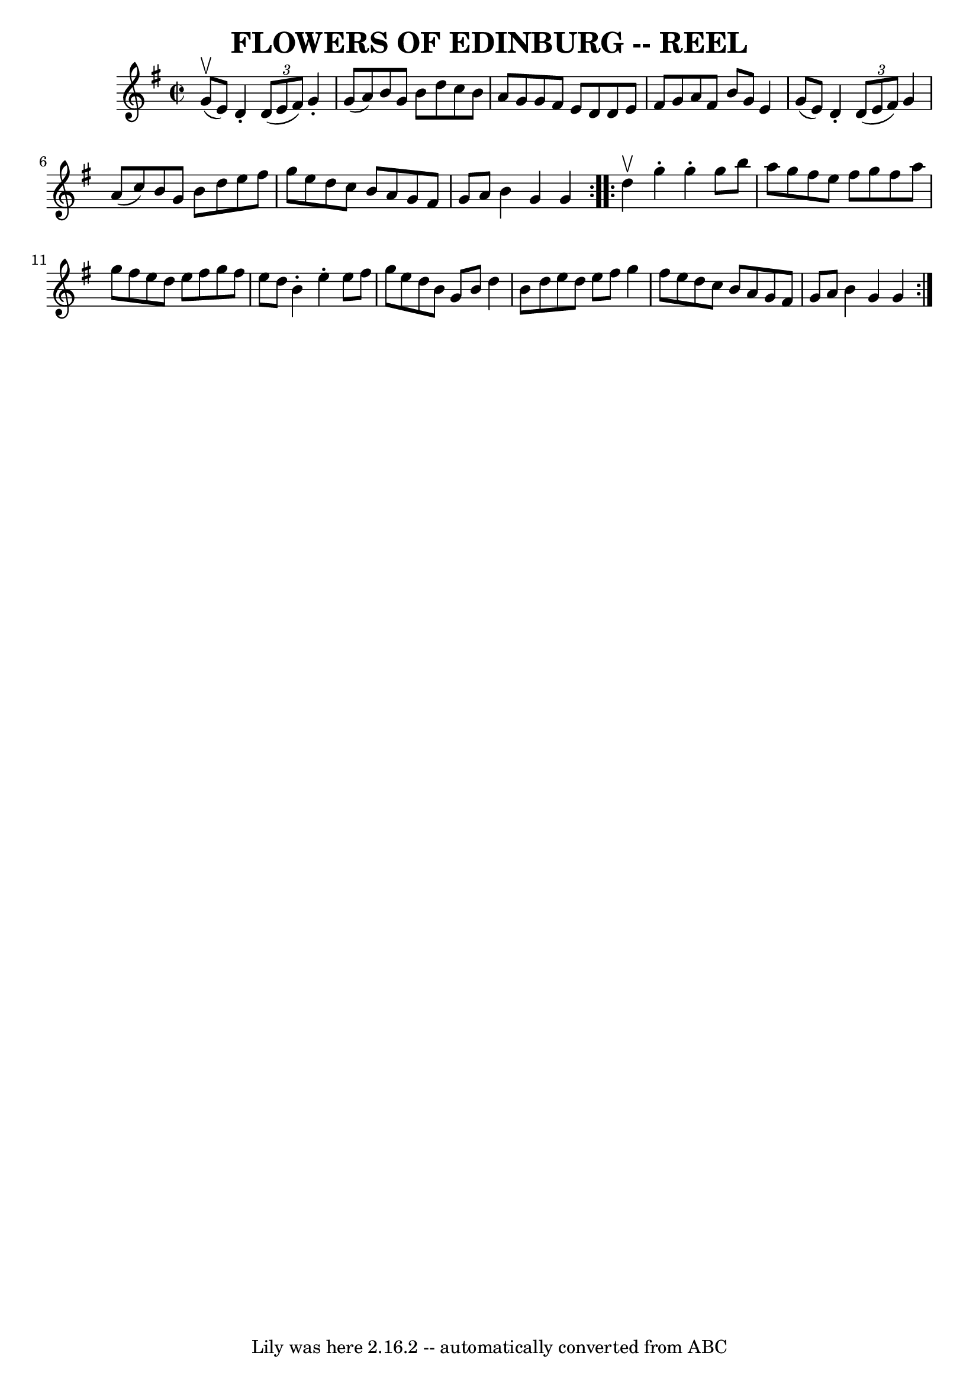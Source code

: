 \version "2.7.40"
\header {
	book = "Ryan's Mammoth Collection of Fiddle Tunes"
	crossRefNumber = "1"
	footnotes = ""
	tagline = "Lily was here 2.16.2 -- automatically converted from ABC"
	title = "FLOWERS OF EDINBURG -- REEL"
}
voicedefault =  {
\set Score.defaultBarType = "empty"

\repeat volta 2 {
\override Staff.TimeSignature #'style = #'C
 \time 2/2 \key g \major g'8 (^\upbow e'8) |
 d'4 -.   
\times 2/3 { d'8 (e'8 fis'8) } g'4 -. g'8 (a'8)   |
 
 b'8 g'8 b'8 d''8 c''8 b'8 a'8 g'8    |
 g'8    
fis'8 e'8 d'8 d'8 e'8 fis'8 g'8    |
 a'8 fis'8    
b'8 g'8 e'4 g'8 (e'8)   |
 d'4 -.   \times 2/3 { d'8 
(e'8 fis'8) } g'4 a'8 (c''8)   |
 b'8 g'8 b'8 
 d''8 e''8 fis''8 g''8 e''8    |
 d''8 c''8 b'8    
a'8 g'8 fis'8 g'8 a'8    |
 b'4 g'4 g'4    }     
\repeat volta 2 { d''4^\upbow   |
 g''4 -. g''4 -. g''8 b''8  
 a''8 g''8    |
 fis''8 e''8 fis''8 g''8 fis''8 a''8 
 g''8 fis''8    |
 e''8 d''8 e''8 fis''8 g''8    
fis''8 e''8 d''8    |
 b'4 -. e''4 -. e''8 fis''8 g''8  
 e''8    |
 d''8 b'8 g'8 b'8 d''4 b'8 d''8    
|
 e''8 d''8 e''8 fis''8 g''4 fis''8 e''8    |
 
 d''8 c''8 b'8 a'8 g'8 fis'8 g'8 a'8    |
 b'4    
g'4 g'4    }   
}

\score{
    <<

	\context Staff="default"
	{
	    \voicedefault 
	}

    >>
	\layout {
	}
	\midi {}
}

